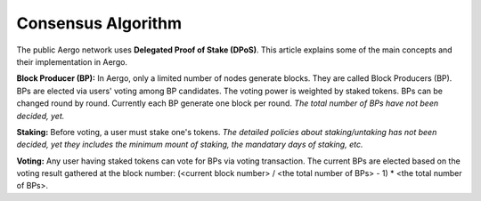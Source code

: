 Consensus Algorithm
===================

The public Aergo network uses **Delegated Proof of Stake (DPoS)**. This article explains some of the main concepts and their implementation in Aergo.

**Block Producer (BP):**
In Aergo, only a limited number of nodes generate blocks.
They are called Block Producers (BP).
BPs are elected via users' voting among BP candidates. The voting power is weighted by staked tokens.
BPs can be changed round by round. Currently each BP generate one block per round.
*The total number of BPs have not been decided, yet.*

**Staking:**
Before voting, a user must stake one's tokens.
*The detailed policies about staking/untaking has not been decided, yet they includes the minimum mount of staking, the mandatary days of staking, etc.*

**Voting:**
Any user having staked tokens can vote for BPs via voting transaction.
The current BPs are elected based on the voting result gathered at the block number:
(<current block number> / <the total number of BPs> - 1) * <the total number of BPs>.
